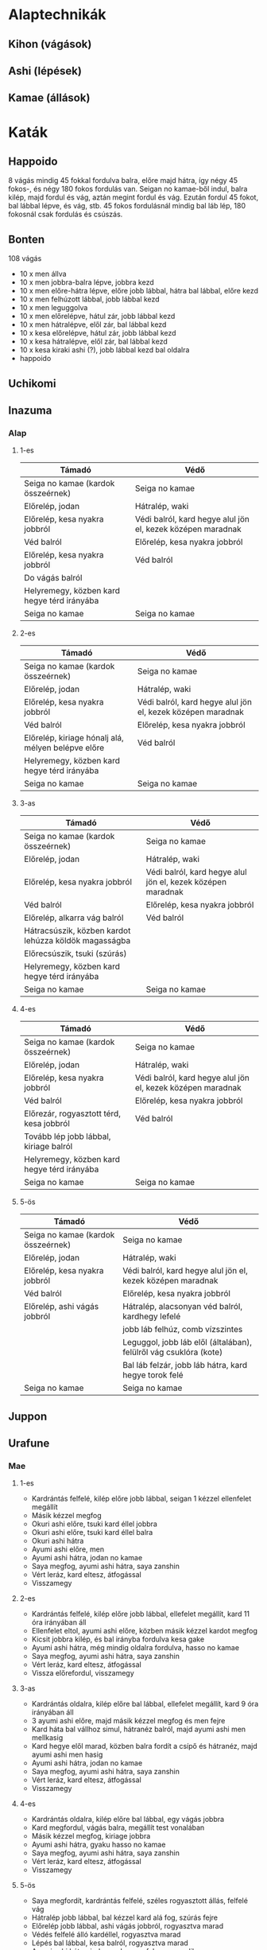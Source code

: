 
* Alaptechnikák
** Kihon (vágások)
** Ashi (lépések)
** Kamae (állások)
* Katák
** Happoido
   8 vágás mindig 45 fokkal fordulva balra, előre majd hátra, így négy 45 fokos-, és négy 180 fokos fordulás van.
   Seigan no kamae-ből indul, balra kilép, majd fordul és vág, aztán megint fordul és vág. Ezután fordul 45 fokot,
   bal lábbal lépve, és vág, stb.
   45 fokos fordulásnál mindig bal láb lép, 180 fokosnál csak fordulás és csúszás.
** Bonten
   108 vágás
   - 10 x men állva
   - 10 x men jobbra-balra lépve, jobbra kezd
   - 10 x men előre-hátra lépve, előre jobb lábbal, hátra bal lábbal, előre kezd
   - 10 x men felhúzott lábbal, jobb lábbal kezd
   - 10 x men leguggolva
   - 10 x men előrelépve, hátul zár, jobb lábbal kezd
   - 10 x men hátralépve, elől zár, bal lábbal kezd
   - 10 x kesa előrelépve, hátul zár, jobb lábbal kezd
   - 10 x kesa hátralépve, elől zár, bal lábbal kezd
   - 10 x kesa kiraki ashi (?), jobb lábbal kezd bal oldalra
   - happoido
** Uchikomi
** Inazuma
*** Alap
**** 1-es
     | Támadó                                      | Védő                                                        |
     |---------------------------------------------+-------------------------------------------------------------|
     | Seiga no kamae (kardok összeérnek)          | Seiga no kamae                                              |
     | Előrelép, jodan                             | Hátralép, waki                                              |
     | Előrelép, kesa nyakra jobbról               | Védi balról, kard hegye alul jön el, kezek középen maradnak |
     | Véd balról                                  | Előrelép, kesa nyakra jobbról                               |
     | Előrelép, kesa nyakra jobbról               | Véd balról                                                  |
     | Do vágás balról                             |                                                             |
     | Helyremegy, közben kard hegye térd irányába |                                                             |
     | Seiga no kamae                              | Seiga no kamae                                              |
**** 2-es
     | Támadó                                             | Védő                                                        |
     |----------------------------------------------------+-------------------------------------------------------------|
     | Seiga no kamae (kardok összeérnek)                 | Seiga no kamae                                              |
     | Előrelép, jodan                                    | Hátralép, waki                                              |
     | Előrelép, kesa nyakra jobbról                      | Védi balról, kard hegye alul jön el, kezek középen maradnak |
     | Véd balról                                         | Előrelép, kesa nyakra jobbról                               |
     | Előrelép, kiriage hónalj alá, mélyen belépve előre | Véd balról                                                  |
     | Helyremegy, közben kard hegye térd irányába        |                                                             |
     | Seiga no kamae                                     | Seiga no kamae                                              |
**** 3-as
     | Támadó                                                | Védő                                                        |
     |-------------------------------------------------------+-------------------------------------------------------------|
     | Seiga no kamae (kardok összeérnek)                    | Seiga no kamae                                              |
     | Előrelép, jodan                                       | Hátralép, waki                                              |
     | Előrelép, kesa nyakra jobbról                         | Védi balról, kard hegye alul jön el, kezek középen maradnak |
     | Véd balról                                            | Előrelép, kesa nyakra jobbról                               |
     | Előrelép, alkarra vág balról                          | Véd balról                                                  |
     | Hátracsúszik, közben kardot lehúzza köldök magasságba |                                                             |
     | Előrecsúszik, tsuki (szúrás)                          |                                                             |
     | Helyremegy, közben kard hegye térd irányába           |                                                             |
     | Seiga no kamae                                        | Seiga no kamae                                              |
**** 4-es
     | Támadó                                                | Védő                                                        |
     |-------------------------------------------------------+-------------------------------------------------------------|
     | Seiga no kamae (kardok összeérnek)                    | Seiga no kamae                                              |
     | Előrelép, jodan                                       | Hátralép, waki                                              |
     | Előrelép, kesa nyakra jobbról                         | Védi balról, kard hegye alul jön el, kezek középen maradnak |
     | Véd balról                                            | Előrelép, kesa nyakra jobbról                               |
     | Előrezár, rogyasztott térd,  kesa jobbról             | Véd balról                                                  |
     | Tovább lép jobb lábbal, kiriage balról                |                                                             |
     | Helyremegy, közben kard hegye térd irányába           |                                                             |
     | Seiga no kamae                                        | Seiga no kamae                                              |
**** 5-ös
     | Támadó                             | Védő                                                              |
     |------------------------------------+-------------------------------------------------------------------|
     | Seiga no kamae (kardok összeérnek) | Seiga no kamae                                                    |
     | Előrelép, jodan                    | Hátralép, waki                                                    |
     | Előrelép, kesa nyakra jobbról      | Védi balról, kard hegye alul jön el, kezek középen maradnak       |
     | Véd balról                         | Előrelép, kesa nyakra jobbról                                     |
     | Előrelép, ashi vágás jobbról       | Hátralép, alacsonyan véd balról, kardhegy lefelé                  |
     |                                    | jobb láb felhúz, comb vízszintes                                  |
     |                                    | Leguggol, jobb láb elől (általában), felülről vág csuklóra (kote) |
     |                                    | Bal láb felzár, jobb láb hátra, kard hegye torok felé             |
     | Seiga no kamae                     | Seiga no kamae                                                    |
** Juppon
** Urafune
*** Mae
**** 1-es
     - Kardrántás felfelé, kilép előre jobb lábbal, seigan 1 kézzel ellenfelet megállít
     - Másik kézzel megfog
     - Okuri ashi előre, tsuki kard éllel jobbra
     - Okuri ashi előre, tsuki kard éllel balra
     - Okuri ashi hátra
     - Ayumi ashi előre, men
     - Ayumi ashi hátra, jodan no kamae
     - Saya megfog, ayumi ashi hátra, saya zanshin
     - Vért leráz, kard eltesz, átfogással
     - Visszamegy
**** 2-es
     - Kardrántás felfelé, kilép előre jobb lábbal, ellefelet megállít, kard 11 óra irányában áll
     - Ellenfelet eltol, ayumi ashi előre, közben másik kézzel kardot megfog
     - Kicsit jobbra kilép, és bal irányba fordulva kesa gake
     - Ayumi ashi hátra, még mindig oldalra fordulva, hasso no kamae
     - Saya megfog, ayumi ashi hátra, saya zanshin
     - Vért leráz, kard eltesz, átfogással
     - Vissza előrefordul, visszamegy
**** 3-as
     - Kardrántás oldalra, kilép előre bal lábbal, ellefelet megállít, kard 9 óra irányában áll
     - 3 ayumi ashi előre, majd másik kézzel megfog és men fejre
     - Kard háta bal vállhoz simul, hátranéz balról, majd ayumi ashi men mellkasig
     - Kard hegye elől marad, közben balra fordít a csípő és hátranéz, majd ayumi ashi men hasig
     - Ayumi ashi hátra, jodan no kamae
     - Saya megfog, ayumi ashi hátra, saya zanshin
     - Vért leráz, kard eltesz, átfogással
     - Visszamegy
**** 4-es
     - Kardrántás oldalra, kilép előre bal lábbal, egy vágás jobbra
     - Kard megfordul, vágás balra, megállít test vonalában
     - Másik kézzel megfog, kiriage jobbra
     - Ayumi ashi hátra, gyaku hasso no kamae
     - Saya megfog, ayumi ashi hátra, saya zanshin
     - Vért leráz, kard eltesz, átfogással
     - Visszamegy
**** 5-ös
     - Saya megfordít, kardrántás felfelé, széles rogyasztott állás, felfelé vág
     - Hátralép jobb lábbal, bal kézzel kard alá fog, szúrás fejre
     - Előrelép jobb lábbal, ashi vágás jobbról, rogyasztva marad
     - Védés felfelé álló kardéllel, rogyasztva marad
     - Lépés bal lábbal, kesa balról, rogyasztva marad
     - Ayumi ashi hátra, jodan no kamae, felegyenesedik
     - Saya megfog, ayumi ashi hátra, saya zanshin
     - Vért leráz, közben saya visszafordít, kard eltesz, átfogással
     - Visszamegy
** Koryu
*** Tavasz
 | Mester                               | Tanítvány                                                                 |
 |--------------------------------------+---------------------------------------------------------------------------|
 | Seigan                               | Seigan                                                                    |
 | Hátra waki                           | Előre jodan                                                               |
 | Összevágás                           | Összevágás                                                                |
 | Ashi vágás, jobb lábat kirakja előre | Ashi védés, bal lábat kirakja hátra                                       |
 | Előre zár                            | Hátra zár                                                                 |
 | Tol előre                            | Lép hátra                                                                 |
 | Jodan                                | Jodan                                                                     |
 | Összevágás, lép hátra                | Összevágás, lép előre                                                     |
 | Kézre vág jobb oldalról (do kotéra)  | Hátrazár és jodan                                                         |
 | Test vonaláig vág                    | Jobb láb felhúz, ellenfél kardját leüti felülről ("az" a furcsa mozdulat) |
 | Visszaáll, helyre megy               | Visszaáll, helyre megy                                                    |
*** Nyár
 | Mester                                       | Tanítvány                                                                |
 |----------------------------------------------+--------------------------------------------------------------------------|
 | Jodan                                        | Jodan                                                                    |
 | Előre csúszik 2-3 lépéssel                   | Előre csúszik 2-3 lépéssel                                               |
 | Lassan összevág                              | Lassan összevág                                                          |
 | Picit jelez                                  | Megindul előre                                                           |
 | 2 lépés hátra, gyaku hasso                   | Egy okury ashi, két ayumi ashi, közben kard hegyével tolja az ellenfelet |
 |                                              | Kard szemmagasságban tart vízszintesen, visszahúz, kard éle oldalra néz  |
 |                                              | Megnyitja a védelmet                                                     |
 | Kesa könyökre                                | "Kanalazó" védés                                                         |
 | Kardot megkerül hogy felülre kerüljön        | Visszaáll egyenes tartásba                                               |
 | Megindul előre, 2 lépéssel eltol, kard nyújt | Hátra két lépés, kar nyújtva                                             |
 | Visszaáll                                    | Visszaáll                                                                |
** Hojo
* Övvizsga anyagok
** 5 kyu
   - kihon :: men, yokomen, do, ashi, kiriage, tsuki
   - kamae :: seigan, jodan, gedan, hasso, waki
   - uchikomi 1 :: okuri ashi, ayumi ashi
   - happo ido
   - bonten
   - ryubi uchikomi
** 4 kyu
   - kihon :: kesa gake, juji kesa gake, tsubame kaeshi
   - uchikomi 1 :: soroe ashi, tsugi ashi, fumikomi ashi, kiraki ashi, kosa ashi
   - uchikomi 2
   - juppon 1
   - inazuma
** 3 kyu
   - kihon
   - juppon 2
   - inazuma uradori
** 2 kyu
   - kihon
   - juppon 2 batto
   - koryu
   - hojo :: spring, summer (only apprentice side)
** 1 kyu
   - kihon
   - hojo
   - fukuro shinai
   - urafune mae
**** Misc advanced techniques
     - ryubi randa
     - inazuma sabaki
     - inazuma senju kannon
     - saya no uchi (min. first 25 routines)
     - zen ken iai (min. 7 routines)
     - yodare sukashi (komagawa kaishin-ryu)
     - tachiuchi (eishin-ryu)
** 1 dan
   - kihon
   - kodachi
   - okoryu
   - urafune mae, yoko, ushiro
   - juppon 3
** 2 dan
   - kihon
   - inazuma batto
   - marubashi
* ToDos
** Regular practice
*** TODO Daily kenjutsu practice
    Do short bonten (9x4 cuts + happoido).
    Uchikomi 1 with both hands
*** TODO Practice urafune mae
** Training
*** TODO Kenjutsu training on sunday
** Ask
*** DONE Ask about juppon 2 batto
    SCHEDULED: <2019-09-01 Sun>
*** Unknown names
**** DIDNTDO Write unknowns in a notebook
     SCHEDULED: <2019-09-21 Sat>
**** TODO Ask about unknown names
** Gear
*** Shinai
**** DONE Buy shinai
**** TODO Shorten shinai
     - [X] Disassemble
     - [ ] Saw off bamboo
     - [ ] Shorten grip leather
     - [ ] Reassemble
*** Hojo bokken
**** TODO Buy or make
